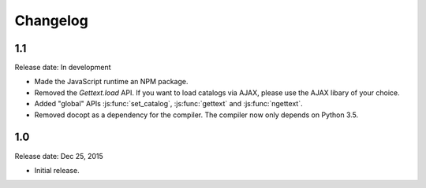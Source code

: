 Changelog
#########

1.1
====

Release date: In development

* Made the JavaScript runtime an NPM package.
* Removed the `Gettext.load` API. If you want to load catalogs via AJAX, please
  use the AJAX libary of your choice.
* Added "global" APIs :js:func:`set_catalog`, :js:func:`gettext` and
  :js:func:`ngettext`.
* Removed docopt as a dependency for the compiler. The compiler now only depends
  on Python 3.5.

1.0
====

Release date: Dec 25, 2015

* Initial release.
